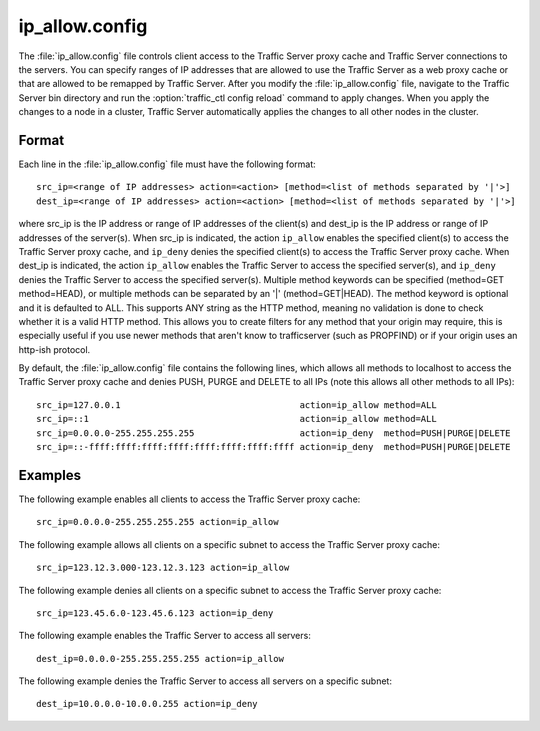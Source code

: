 .. Licensed to the Apache Software Foundation (ASF) under one
   or more contributor license agreements.  See the NOTICE file
  distributed with this work for additional information
  regarding copyright ownership.  The ASF licenses this file
  to you under the Apache License, Version 2.0 (the
  "License"); you may not use this file except in compliance
  with the License.  You may obtain a copy of the License at

   http://www.apache.org/licenses/LICENSE-2.0

  Unless required by applicable law or agreed to in writing,
  software distributed under the License is distributed on an
  "AS IS" BASIS, WITHOUT WARRANTIES OR CONDITIONS OF ANY
  KIND, either express or implied.  See the License for the
  specific language governing permissions and limitations
  under the License.

===============
ip_allow.config
===============

.. configfile:: ip_allow.config

The :file:`ip_allow.config` file controls client access to the Traffic
Server proxy cache and Traffic Server connections to the servers. You
can specify ranges of IP addresses that are allowed to use the Traffic
Server as a web proxy cache or that are allowed to be remapped by
Traffic Server. After you modify the :file:`ip_allow.config` file,
navigate to the Traffic Server bin directory and run the
:option:`traffic_ctl config reload` command to apply changes. When
you apply the changes to a node in a cluster, Traffic Server
automatically applies the changes to all other nodes in the cluster.

Format
======

Each line in the :file:`ip_allow.config` file must have the following
format::

    src_ip=<range of IP addresses> action=<action> [method=<list of methods separated by '|'>]
    dest_ip=<range of IP addresses> action=<action> [method=<list of methods separated by '|'>]

where src_ip is the IP address or range of IP addresses of the
client(s) and dest_ip is the IP address or range of IP addresses of the
server(s). When src_ip is indicated, the action ``ip_allow`` enables
the specified client(s) to access the Traffic Server proxy cache,
and ``ip_deny`` denies the specified client(s) to access the Traffic
Server proxy cache. When dest_ip is indicated, the action ``ip_allow``
enables the Traffic Server to access the specified server(s), and
``ip_deny`` denies the Traffic Server to access the specified server(s).
Multiple method keywords can be specified (method=GET method=HEAD), or
multiple methods can be separated by an '\|' (method=GET\|HEAD). The method
keyword is optional and it is defaulted to ALL. This supports ANY string
as the HTTP method, meaning no validation is done to check whether it
is a valid HTTP method. This allows you to create filters for any method
that your origin may require, this is especially useful if you use newer
methods that aren't know to trafficserver (such as PROPFIND) or if your
origin uses an http-ish protocol.

By default, the :file:`ip_allow.config` file contains the following lines,
which allows all methods to localhost to access the Traffic Server proxy
cache and denies PUSH, PURGE and DELETE to all IPs (note this allows all
other methods to all IPs)::

    src_ip=127.0.0.1                                  action=ip_allow method=ALL
    src_ip=::1                                        action=ip_allow method=ALL
    src_ip=0.0.0.0-255.255.255.255                    action=ip_deny  method=PUSH|PURGE|DELETE
    src_ip=::-ffff:ffff:ffff:ffff:ffff:ffff:ffff:ffff action=ip_deny  method=PUSH|PURGE|DELETE

Examples
========

The following example enables all clients to access the Traffic Server
proxy cache::

    src_ip=0.0.0.0-255.255.255.255 action=ip_allow

The following example allows all clients on a specific subnet to access
the Traffic Server proxy cache::

    src_ip=123.12.3.000-123.12.3.123 action=ip_allow

The following example denies all clients on a specific subnet to access
the Traffic Server proxy cache::

    src_ip=123.45.6.0-123.45.6.123 action=ip_deny

The following example enables the Traffic Server to access all servers::

    dest_ip=0.0.0.0-255.255.255.255 action=ip_allow

The following example denies the Traffic Server to access all servers
on a specific subnet::

    dest_ip=10.0.0.0-10.0.0.255 action=ip_deny
